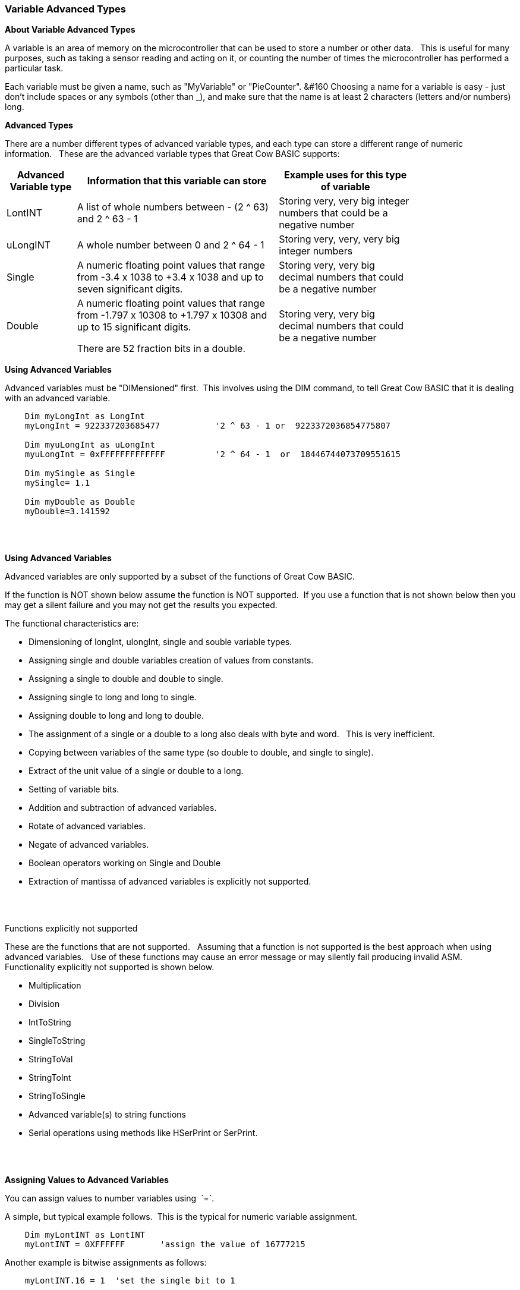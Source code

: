 === Variable Advanced Types

*About Variable Advanced Types*

A variable is an area of memory on the microcontroller that can be used
to store a number or other data.&#160;&#160; 
This is useful for many purposes, such as taking a sensor reading and acting on it, or counting the number of times the microcontroller has performed a particular task.

Each variable must be given a name, such as "MyVariable" or "PieCounter".&#160;&#160
Choosing a name for a variable is easy - just don't include spaces or any symbols (other than _), and make sure that the name is at least 2 characters (letters and/or numbers) long.

*Advanced Types*

There are a number different types of advanced variable types, and each type can store a different range of numeric information.&#160;&#160;
These are the advanced variable types that Great Cow BASIC supports:

[cols=3, options="header,autowidth",width="80%"]
|===
|*Advanced Variable type*
|*Information that this variable can store*
|*Example uses for this type of variable*

|LontINT
|A list of whole numbers between - (2 ^ 63) and 2 ^ 63 - 1
|Storing very, very big integer numbers that could be a negative number


|uLongINT
|A whole number between 0 and 2 ^ 64 - 1
|Storing very, very, very big integer numbers


|Single
|A numeric floating point values that range from -3.4 x 1038 to +3.4 x 1038 and up to seven significant digits.
|Storing very, very big decimal numbers that could be a negative number

|Double
|A numeric floating point values that range from -1.797 x 10308 to +1.797 x 10308 and up to 15 significant digits.

There are 52 fraction bits in a double.
|Storing very, very big decimal numbers that could be a negative number

|===
*Using Advanced Variables*


Advanced variables must be "DIMensioned" first.&#160;&#160;This involves using the DIM command,
to tell Great Cow BASIC that it is dealing with an advanced variable.

----

    Dim myLongInt as LongInt
    myLongInt = 922337203685477           '2 ^ 63 - 1 or  9223372036854775807

    Dim myuLongInt as uLongInt
    myuLongInt = 0xFFFFFFFFFFFFF          '2 ^ 64 - 1  or  18446744073709551615

    Dim mySingle as Single
    mySingle= 1.1

    Dim myDouble as Double
    myDouble=3.141592

----
{empty} +
{empty} +


*Using Advanced Variables*

Advanced variables are only supported by a subset of the functions of Great Cow BASIC.&#160;&#160;

If the function is NOT shown below assume the function is NOT supported.&#160;&#160;If you use a function that is not shown below then you may get a silent failure and you may not get the results you expected.

The functional characteristics are:

- Dimensioning of  longInt, ulongInt, single and souble variable types.
- Assigning single and double variables creation of values from constants.
- Assigning a single to double and double to single.
- Assigning single to long and long to single.
- Assigning double to long and long to double.
- The assignment of a single or a double to a long also deals with byte and word.&#160;&#160; This is very inefficient.
- Copying between variables of the same type (so double to double, and single to single).
- Extract of the unit value of a single or double to a long.
- Setting of variable bits.
- Addition and subtraction of advanced variables.
- Rotate of advanced variables.
- Negate of advanced variables.
- Boolean operators working on Single and Double
- Extraction of mantissa of advanced variables is explicitly not supported.

{empty} +
{empty} +

Functions explicitly not supported

These are the functions that are not supported.&#160;&#160;
Assuming that a function is not supported is the best approach when using advanced variables.&#160;&#160;
Use of these functions may cause an error message or may silently fail producing invalid ASM.
{empty} +
Functionality explicitly not supported is shown below.&#160;&#160;
{empty} +


- Multiplication
- Division
- IntToString
- SingleToString
- StringToVal
- StringToInt
- StringToSingle
- Advanced variable(s) to string functions
- Serial operations using methods like HSerPrint or SerPrint.


{empty} +
{empty} +


*Assigning Values to Advanced Variables*

You can assign values to number variables using&#160;&#160;`=`.&#160;&#160;

A simple, but typical example follows.&#160;&#160;This is the typical for numeric variable assignment.

----
    Dim myLontINT as LontINT
    myLontINT = 0XFFFFFF       'assign the value of 16777215
----


Another example is bitwise assignments as follows:


----
    myLontINT.16 = 1  'set the single bit to 1
----
{empty} +
{empty} +

*Example Program*

This program shows the values of calculation of 4.5 * multiplied by a number ( 4.5 x a range of 0 to 40,000).&#160;&#160;
The program shows setting up the advanced variables, assigned a value and completing the multiplication of the initial value using a repeat loop.&#160;&#160;
The repeat loop is used as advanced variables are are not supported by multiplication ( or division ), so, using the repeat an alternative to multiplication, just a lot slower.&#160;&#160;


The program using advanced variables to show the results, and, then uses factorised ineger maths to show the results.&#160;&#160;
The performance of each approach can be examined on the serial terminal.


----
    HSerPrintCRLF 2
    HSerPrint "Maths test "
    HSerPrintCRLF

    DIM baseline as Word
    DIM ccount as Double
    DIM calcresult as Single
    Dim result as Long

    HSerPrint "Use reals"
    HSerPrintCRLF

    'Assign a double
    ccount   = 4.5

      For  baseline = 0 to 40000 step 2500
        calcresult = 0

        'Do some maths... baseline x ccount .... slow but as there is NO multi or divide.. this is the only way
        Repeat baseline
            calcresult = calcresult + ccount
        End Repeat

        HSerPrint "4.5"
        HSerPrint " x "
        HSerPrint left(str32(baseline)+"        ", 8 )
        HSerPrint " = "

        'Convert Single to Long to get the result
        result = calcresult
        HSerPrint left(str32(result)+"        ", 8 )

        'Now do the scale maths - this can all be done in integer maths
        HSerPrint " scaled result = "
        result = 180-(result/1000)
        HSerPrint Result
        HSerPrintCRLF
        wait 100 ms

      next


    'Use conventional Integer number using facttoristion
    HSerPrint "Use factored INT"
    HSerPrintCRLF
    dim ccount_int as Byte 'integer byte

    'Factored the 4.5 x 10 larger
    ccount_int   = 45

    For  baseline = 0 to 40000 step 2500

      'Do some maths... baseline x ccount
      result = baseline * ccount_int

      HSerPrint "45"
      HSerPrint " x "
      HSerPrint left(str32(baseline)+"        ", 8 )
      HSerPrint " = "

      HSerPrint left(str32(result)+"        ", 8 )

      'Now do the scale maths - this can all be done in integer maths
      HSerPrint " scaled result = "

      'Factored calculation is 10 x larger
      result = 180-(result/10000)
      HSerPrint Result
      HSerPrintCRLF
      wait 100 ms

    next

----



To check variables and apply logic based on their value, see
<<_if,If>>, <<_do,Do>>, <<_for,For>>, <<_conditions,Conditions>>
{empty} +

*For more help, see:* <<_dim,Declaring variables with DIM>>, <<_setting_variables,Setting Variables>>
